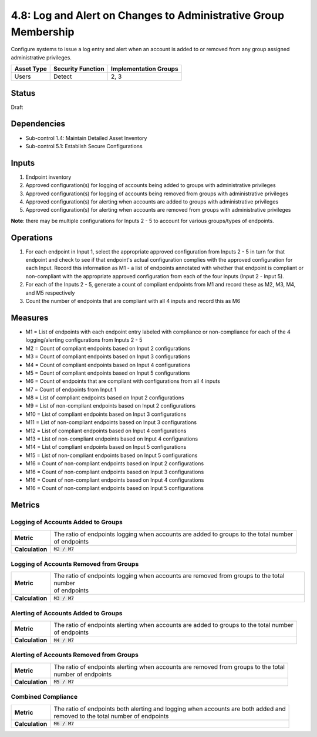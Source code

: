 4.8: Log and Alert on Changes to Administrative Group Membership
================================================================
Configure systems to issue a log entry and alert when an account is added to or removed from any group assigned administrative privileges.

.. list-table::
	:header-rows: 1

	* - Asset Type
	  - Security Function
	  - Implementation Groups
	* - Users
	  - Detect
	  - 2, 3

Status
------
Draft

Dependencies
------------
* Sub-control 1.4: Maintain Detailed Asset Inventory
* Sub-control 5.1: Establish Secure Configurations

Inputs
------
#. Endpoint inventory
#. Approved configuration(s) for logging of accounts being added to groups with administrative privileges
#. Approved configuration(s) for logging of accounts being removed from groups with administrative privileges
#. Approved configuration(s) for alerting when accounts are added to groups with administrative privileges
#. Approved configuration(s) for alerting when accounts are removed from groups with administrative privileges

**Note**: there may be multiple configurations for Inputs 2 - 5 to account for various groups/types of endpoints.

Operations
----------
#. For each endpoint in Input 1, select the appropriate approved configuration from Inputs 2 - 5 in turn for that endpoint and check to see if that endpoint's actual configuration complies with the approved configuration for each Input. Record this information as M1 - a list of endpoints annotated with whether that endpoint is compliant or non-compliant with the appropriate approved configuration from each of the four inputs (Input 2 - Input 5).
#. For each of the Inputs 2 - 5, generate a count of compliant endpoints from M1 and record these as M2, M3, M4, and M5 respectively
#. Count the number of endpoints that are compliant with all 4 inputs and record this as M6

Measures
--------
* M1 = List of endpoints with each endpoint entry labeled with compliance or non-compliance for each of the 4 logging/alerting configurations from Inputs 2 - 5
* M2 = Count of compliant endpoints based on Input 2 configurations
* M3 = Count of compliant endpoints based on Input 3 configurations
* M4 = Count of compliant endpoints based on Input 4 configurations
* M5 = Count of compliant endpoints based on Input 5 configurations
* M6 = Count of endpoints that are compliant with configurations from all 4 inputs
* M7 = Count of endpoints from Input 1
* M8 = List of compliant endpoints based on Input 2 configurations
* M9 = List of non-compliant endpoints based on Input 2 configurations
* M10 = List of compliant endpoints based on Input 3 configurations
* M11 = List of non-compliant endpoints based on Input 3 configurations
* M12 = List of compliant endpoints based on Input 4 configurations
* M13 = List of non-compliant endpoints based on Input 4 configurations
* M14 = List of compliant endpoints based on Input 5 configurations
* M15 = List of non-compliant endpoints based on Input 5 configurations
* M16 = Count of non-compliant endpoints based on Input 2 configurations
* M16 = Count of non-compliant endpoints based on Input 3 configurations
* M16 = Count of non-compliant endpoints based on Input 4 configurations
* M16 = Count of non-compliant endpoints based on Input 5 configurations


Metrics
-------

Logging of Accounts Added to Groups
^^^^^^^^^^^^^^^^^^^^^^^^^^^^^^^^^^^
.. list-table::

	* - **Metric**
	  - | The ratio of endpoints logging when accounts are added to groups to the total number
	    | of endpoints
	* - **Calculation**
	  - :code:`M2 / M7`

Logging of Accounts Removed from Groups
^^^^^^^^^^^^^^^^^^^^^^^^^^^^^^^^^^^^^^^
.. list-table::

	* - **Metric**
	  - | The ratio of endpoints logging when accounts are removed from groups to the total number
	    | of endpoints
	* - **Calculation**
	  - :code:`M3 / M7`

Alerting of Accounts Added to Groups
^^^^^^^^^^^^^^^^^^^^^^^^^^^^^^^^^^^
.. list-table::

	* - **Metric**
	  - | The ratio of endpoints alerting when accounts are added to groups to the total number
	    | of endpoints
	* - **Calculation**
	  - :code:`M4 / M7`

Alerting of Accounts Removed from Groups
^^^^^^^^^^^^^^^^^^^^^^^^^^^^^^^^^^^^^^^
.. list-table::

	* - **Metric**
	  - | The ratio of endpoints alerting when accounts are removed from groups to the total
	    | number of endpoints
	* - **Calculation**
	  - :code:`M5 / M7`

Combined Compliance
^^^^^^^^^^^^^^^^^^^
.. list-table::

	* - **Metric**
	  - | The ratio of endpoints both alerting and logging when accounts are both added and
	    | removed to the total number of endpoints
	* - **Calculation**
	  - :code:`M6 / M7`

.. history
.. authors
.. license
